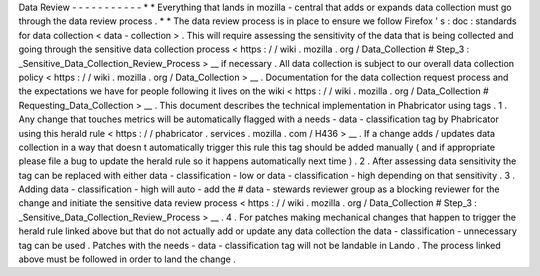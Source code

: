 Data
Review
-
-
-
-
-
-
-
-
-
-
-
*
*
Everything
that
lands
in
mozilla
-
central
that
adds
or
expands
data
collection
must
go
through
the
data
review
process
.
*
*
The
data
review
process
is
in
place
to
ensure
we
follow
Firefox
'
s
:
doc
:
standards
for
data
collection
<
data
-
collection
>
.
This
will
require
assessing
the
sensitivity
of
the
data
that
is
being
collected
and
going
through
the
sensitive
data
collection
process
<
https
:
/
/
wiki
.
mozilla
.
org
/
Data_Collection
#
Step_3
:
_Sensitive_Data_Collection_Review_Process
>
__
if
necessary
.
All
data
collection
is
subject
to
our
overall
data
collection
policy
<
https
:
/
/
wiki
.
mozilla
.
org
/
Data_Collection
>
__
.
Documentation
for
the
data
collection
request
process
and
the
expectations
we
have
for
people
following
it
lives
on
the
wiki
<
https
:
/
/
wiki
.
mozilla
.
org
/
Data_Collection
#
Requesting_Data_Collection
>
__
.
This
document
describes
the
technical
implementation
in
Phabricator
using
tags
.
1
.
Any
change
that
touches
metrics
will
be
automatically
flagged
with
a
needs
-
data
-
classification
tag
by
Phabricator
using
this
herald
rule
<
https
:
/
/
phabricator
.
services
.
mozilla
.
com
/
H436
>
__
.
If
a
change
adds
/
updates
data
collection
in
a
way
that
doesn
t
automatically
trigger
this
rule
this
tag
should
be
added
manually
(
and
if
appropriate
please
file
a
bug
to
update
the
herald
rule
so
it
happens
automatically
next
time
)
.
2
.
After
assessing
data
sensitivity
the
tag
can
be
replaced
with
either
data
-
classification
-
low
or
data
-
classification
-
high
depending
on
that
sensitivity
.
3
.
Adding
data
-
classification
-
high
will
auto
-
add
the
#
data
-
stewards
reviewer
group
as
a
blocking
reviewer
for
the
change
and
initiate
the
sensitive
data
review
process
<
https
:
/
/
wiki
.
mozilla
.
org
/
Data_Collection
#
Step_3
:
_Sensitive_Data_Collection_Review_Process
>
__
.
4
.
For
patches
making
mechanical
changes
that
happen
to
trigger
the
herald
rule
linked
above
but
that
do
not
actually
add
or
update
any
data
collection
the
data
-
classification
-
unnecessary
tag
can
be
used
.
Patches
with
the
needs
-
data
-
classification
tag
will
not
be
landable
in
Lando
.
The
process
linked
above
must
be
followed
in
order
to
land
the
change
.
